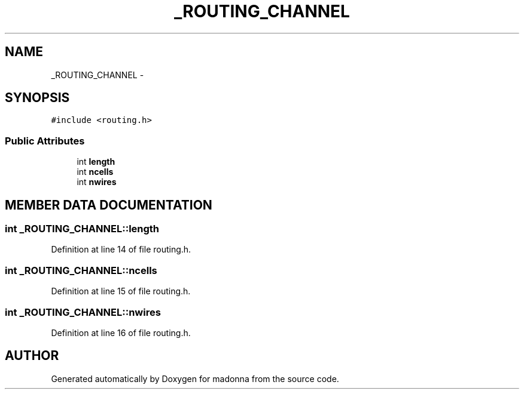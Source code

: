 .TH _ROUTING_CHANNEL 3 "28 Sep 2000" "madonna" \" -*- nroff -*-
.ad l
.nh
.SH NAME
_ROUTING_CHANNEL \- 
.SH SYNOPSIS
.br
.PP
\fC#include <routing.h>\fR
.PP
.SS Public Attributes

.in +1c
.ti -1c
.RI "int \fBlength\fR"
.br
.ti -1c
.RI "int \fBncells\fR"
.br
.ti -1c
.RI "int \fBnwires\fR"
.br
.in -1c
.SH MEMBER DATA DOCUMENTATION
.PP 
.SS int _ROUTING_CHANNEL::length
.PP
Definition at line 14 of file routing.h.
.SS int _ROUTING_CHANNEL::ncells
.PP
Definition at line 15 of file routing.h.
.SS int _ROUTING_CHANNEL::nwires
.PP
Definition at line 16 of file routing.h.

.SH AUTHOR
.PP 
Generated automatically by Doxygen for madonna from the source code.